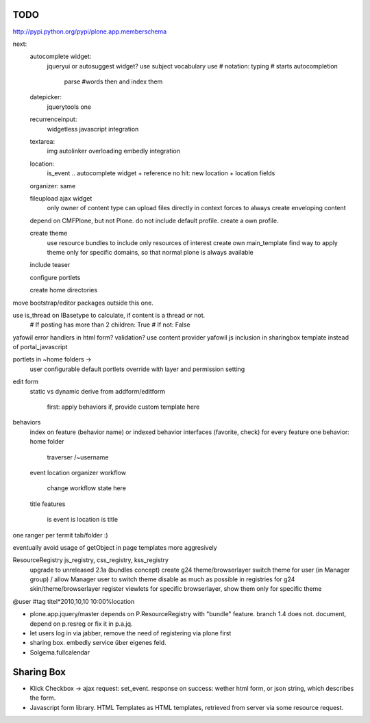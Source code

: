 
TODO
----
http://pypi.python.org/pypi/plone.app.memberschema


next:
    autocomplete widget:
        jqueryui or autosuggest widget?
        use subject vocabulary
        use # notation: typing # starts autocompletion
            parse #words then and index them

    datepicker:
        jquerytools one

    recurrenceinput:
        widgetless javascript integration

    textarea:
        img autolinker overloading
        embedly integration

    location:
        is_event .. autocomplete widget + reference
        no hit: new location + location fields

    organizer: same

    fileupload ajax widget
        only owner of content type can upload files directly in context
        forces to always create enveloping content


    depend on CMFPlone, but not Plone. do not include default profile. create
    a own profile.

    create theme
        use resource bundles to include only resources of interest
        create own main_template
        find way to apply theme only for specific domains, so that normal plone
        is always available

    include teaser

    configure portlets

    create home directories




move bootstrap/editor packages outside this one.

use is_thread on IBasetype to calculate, if content is a thread or not.
        # If posting has more than 2 children: True
        # If not: False


yafowil error handlers in html form?
validation?
use content provider
yafowil js inclusion in sharingbox template instead of portal_javascript

portlets in ~home folders ->
    user configurable
    default portlets override with layer and permission setting

edit form
    static vs dynamic
    derive from addform/editform
        first: apply behaviors
        if, provide custom template here

behaviors
    index on feature (behavior name) or indexed behavior interfaces (favorite, check)
    for every feature one behavior:
    home folder
        traverser /~username
    event
    location
    organizer
    workflow
        change workflow state here
    title
    features
        is event
        is location
        is title


one ranger per termit tab/folder :)



eventually avoid usage of getObject in page templates more aggresively


ResourceRegistry js_registry, css_registry, kss_registry
    upgrade to unreleased 2.1a (bundles concept)
    create g24 theme/browserlayer
    switch theme for user (in Manager group) / allow Manager user to switch theme
    disable as much as possible in registries for g24 skin/theme/browserlayer
    register viewlets for specific browserlayer, show them only for specific theme


@user
#tag
titel*2010,10,10 10:00%location


* plone.app.jquery/master depends on P.ResourceRegistry with "bundle" feature.
  branch 1.4 does not. document, depend on p.resreg or fix it in p.a.jq.


* let users log in via jabber, remove the need of registering via plone first

* sharing box. embedly service über eigenes feld.

* Solgema.fullcalendar


Sharing Box
-----------

- Klick Checkbox -> ajax request: set_event. response on success: wether html
  form, or json string, which describes the form.

- Javascript form library. HTML Templates as HTML templates, retrieved from
  server via some resource request.

